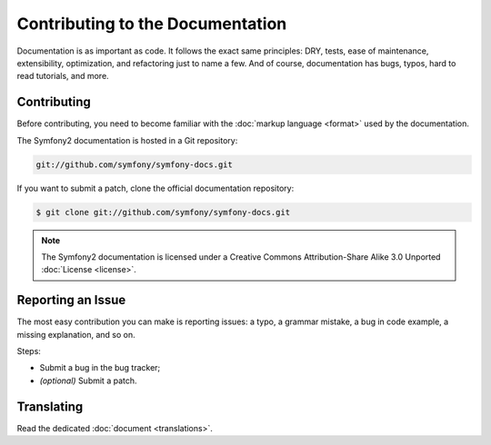 Contributing to the Documentation
=================================

Documentation is as important as code. It follows the exact same principles:
DRY, tests, ease of maintenance, extensibility, optimization, and refactoring
just to name a few. And of course, documentation has bugs, typos, hard to read
tutorials, and more.

Contributing
------------

Before contributing, you need to become familiar with the :doc:`markup
language <format>` used by the documentation.

The Symfony2 documentation is hosted in a Git repository:

.. code-block:: bash

    git://github.com/symfony/symfony-docs.git

If you want to submit a patch, clone the official documentation repository:

.. code-block:: bash

    $ git clone git://github.com/symfony/symfony-docs.git

.. note::
  The Symfony2 documentation is licensed under a Creative Commons
  Attribution-Share Alike 3.0 Unported :doc:`License <license>`.

Reporting an Issue
------------------

The most easy contribution you can make is reporting issues: a typo, a grammar
mistake, a bug in code example, a missing explanation, and so on.

Steps:

* Submit a bug in the bug tracker;

* *(optional)* Submit a patch.

Translating
-----------

Read the dedicated :doc:`document <translations>`.
